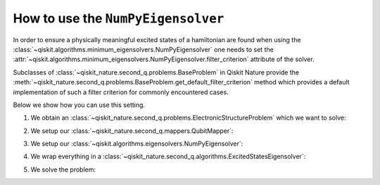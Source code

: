 .. _how-to-numpy:

How to use the ``NumPyEigensolver``
===================================

In order to ensure a physically meaningful excited states of a hamiltonian are found when using the
:class:`~qiskit.algorithms.minimum_eigensolvers.NumPyEigensolver` one needs to set the
:attr:`~qiskit.algorithms.minimum_eigensolvers.NumPyEigensolver.filter_criterion` attribute
of the solver.

Subclasses of :class:`~qiskit_nature.second_q.problems.BaseProblem` in Qiskit Nature provide the
:meth:`~qiskit_nature.second_q.problems.BaseProblem.get_default_filter_criterion` method which
provides a default implementation of such a filter criterion for commonly encountered cases.

Below we show how you can use this setting.

1. We obtain an :class:`~qiskit_nature.second_q.problems.ElectronicStructureProblem`
   which we want to solve:

.. testcode::

   from qiskit_nature.second_q.drivers import PySCFDriver
   driver = PySCFDriver(atom="H 0 0 0; H 0 0 0.735", basis="sto-3g")
   problem = driver.run()

2. We setup our :class:`~qiskit_nature.second_q.mappers.QubitMapper`:

.. testcode::

    from qiskit_nature.second_q.mappers import JordanWignerMapper
    mapper = JordanWignerMapper()

3. We setup our :class:`~qiskit.algorithms.eigensolvers.NumPyEigensolver`:

.. testcode::

    from qiskit.algorithms.eigensolvers import NumPyEigensolver
    algo = NumPyEigensolver(k=100)
    algo.filter_criterion = problem.get_default_filter_criterion()

4. We wrap everything in a :class:`~qiskit_nature.second_q.algorithms.ExcitedStatesEigensolver`:

.. testcode::

    from qiskit_nature.second_q.algorithms import ExcitedStatesEigensolver
    solver = ExcitedStatesEigensolver(mapper, algo)

5. We solve the problem:

.. testcode::

    result = solver.solve(problem)
